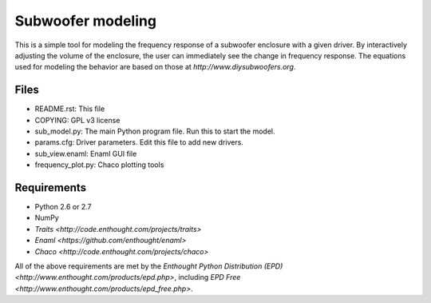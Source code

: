 Subwoofer modeling
==================
This is a simple tool for modeling the frequency response of a subwoofer enclosure with a given driver.  By interactively adjusting the volume of the enclosure, the user can immediately see the change in frequency response.  The equations used for modeling the behavior are based on those at `http://www.diysubwoofers.org`.

Files
-----
* README.rst: This file
* COPYING: GPL v3 license
* sub_model.py: The main Python program file. Run this to start the model.
* params.cfg: Driver parameters. Edit this file to add new drivers.
* sub_view.enaml: Enaml GUI file
* frequency_plot.py: Chaco plotting tools

Requirements
------------
* Python 2.6 or 2.7
* NumPy
* `Traits <http://code.enthought.com/projects/traits>`
* `Enaml <https://github.com/enthought/enaml>`
* `Chaco <http://code.enthought.com/projects/chaco>`

All of the above requirements are met by the `Enthought Python Distribution (EPD) <http://www.enthought.com/products/epd.php>`, including `EPD Free <http://www.enthought.com/products/epd_free.php>`.
